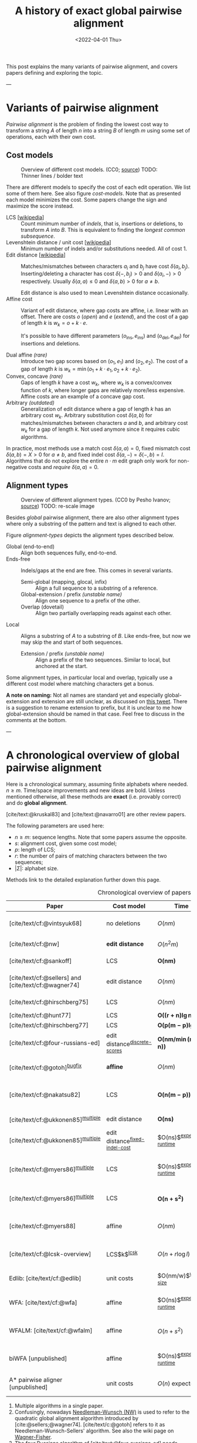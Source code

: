 #+TITLE: A history of exact global pairwise alignment
#+HUGO_BASE_DIR: ../..
#+HUGO_CATEGORIES: posts methods
#+HUGO_TAGS: pairwise-alignment
#+HUGO_LEVEL_OFFSET: 1
# NOTE: Run citar-export-local-bib-file to generate local-bib.bib.
# +BIBLIOGRAPHY: /home/philae/git/eth/references/references.bib
#+BIBLIOGRAPHY: local-bib.bib
#+cite_export: csl ../../chicago-author-date.csl
#+OPTIONS: ^:{}
#+hugo_auto_set_lastmod: nil
#+date: <2022-04-01 Thu>


#+toc: headlines 3

This post explains the many variants of pairwise alignment, and covers papers
defining and exploring the topic.

---

* Variants of pairwise alignment

/Pairwise alignment/ is the problem of finding the lowest cost way to transform a
string $A$ of length $n$ into a string $B$ of length $m$ using some set of
operations, each with their own cost.

** Cost models

#+caption: Overview of different cost models. (CC0; [[https://github.com/RagnarGrootKoerkamp/research/blob/master/posts/pairwise-alignment/drawings/cost-models.drawio.svg][source]])
#+caption: TODO: Thinner lines / bolder text
#+name: cost-models
#+attr_html: :class large
[[file:drawings/cost-models.drawio.svg]]


There are different models to specify the cost of each edit operation. We list
some of them here. See also figure [[cost-models]].
Note that as presented each model minimizes the cost. Some papers change the
sign and maximize the score instead.

- LCS [[[https://en.wikipedia.org/wiki/Longest_common_subsequence_problem][wikipedia]]] ::
  Count minimum number of /indels/, that is, insertions or deletions, to transform
  $A$ into $B$. This is equivalent to finding the /longest common subsequence/.
- Levenshtein distance / unit cost [[[https://en.wikipedia.org/wiki/Levenshtein_distance][wikipedia]]] ::
  Minimum number of indels and/or substitutions needed. All
  of cost $1$.
- Edit distance [[[https://en.wikipedia.org/wiki/Edit_distance][wikipedia]]] :: Matches/mismatches between characters $a_i$ and $b_j$ have cost $\delta(a_i, b_j)$.
  Inserting/deleting a character has cost $\delta(-, b_j)>0$ and $\delta(a_i, -)>0$ respectively.
  Usually $\delta(a,a) \leq 0$ and $\delta(a,b)>0$ for $a\neq b$.

  Edit distance is also used to mean Levenshtein distance occasionally.
- Affine cost :: Variant of edit distance, where
  gap costs are affine, i.e. linear with an offset.
  There are costs $o$ (/open/) and $e$ (/extend/), and the cost
  of a gap of length $k$ is $w_k = o + k\cdot e$.

  It's possible to have different parameters $(o_{\mathrm{ins}},
  e_{\mathrm{ins}})$ and $(o_{\mathrm{del}}, e_{\mathrm{del}})$ for insertions
  and deletions.

- Dual affine /(rare)/ :: Introduce two gap scores based on $(o_1, e_1)$ and
  $(o_2, e_2)$. The cost of a gap of length $k$ is $w_k = \min(o_1 + k\cdot e_1, o_2 +
  k\cdot e_2)$.
- Convex, concave /(rare)/ :: Gaps of length $k$ have a cost $w_k$, where $w_k$ is a
  convex/convex function of $k$, where longer gaps are relatively
  more/less expensive. Affine costs are an example of a concave gap cost.
- Arbitrary /(outdated)/ :: Generalization of edit distance where a gap of length $k$ has an
  arbitrary cost $w_k$. Arbitrary substitution cost $\delta(a, b)$ for matches/mismatches
  between characters $a$ and $b$, and arbitrary cost $w_k$ for a gap of length
  $k$. Not used anymore since it requires cubic algorithms.

In practice, most methods use a match cost $\delta(a,a) = 0$, fixed mismatch
cost $\delta(a,b) = X>0$ for $a\neq b$, and fixed indel cost
$\delta(a,-) = \delta(-,b) = I$. Algorithms that do not explore the entire
$n\cdot m$ edit graph only work for non-negative costs and /require/ $\delta(a,a) = 0$.

** Alignment types

#+caption: Overview of different alignment types. (CC0 by Pesho Ivanov; [[https://github.com/RagnarGrootKoerkamp/research/blob/master/posts/pairwise-alignment/drawings/alignment-types.drawio.svg][source]])
#+caption: TODO: re-scale image
#+name: alignment-types
#+attr_html: :class large
[[file:drawings/alignment-types.drawio.svg]]

Besides /global/ pairwise alignment, there are also other alignment types where
only a substring of the pattern and text is aligned to each other.

Figure [[alignment-types]] depicts the alignment types described below.
- Global (end-to-end) :: Align both sequences fully, end-to-end.
- Ends-free :: Indels/gaps at the end are free. This comes in several variants.
  - Semi-global (mapping, glocal, infix) :: Align a full sequence to a substring of a reference.
  - Global-extension / prefix /(unstable name)/ :: Align one sequence to a prefix of the other.
  - Overlap (dovetail) :: Align two partially overlapping reads against each other.
- Local :: Aligns a substring of $A$ to a substring of $B$. Like ends-free, but
  now we may skip the and start of both sequences.
  - Extension / prefix /(unstable name)/ :: Align a prefix of the two sequences. Similar to
    local, but anchored at the start.

Some alignment types, in particular local and overlap, typically use a different
cost model where matching characters get a bonus.

*A note on naming:*
Not all names are standard yet and especially global-extension and extension are
still unclear, as discussed on [[https://mobile.twitter.com/lh3lh3/status/1488580381091770371][this tweet]].  There is a suggestion to rename
extension to prefix, but it is unclear to me how global-extension should be named in
that case. Feel free to discuss in the comments at the bottom.


---


* A chronological overview of global pairwise alignment

Here is a chronological summary, assuming finite alphabets where needed.
$n\geq m$.  Time/space
improvements and new ideas are bold.  Unless mentioned otherwise, all these
methods are *exact* (i.e. provably correct) and do *global alignment*.

[cite/text:@kruskal83] and [cite/text:@navarro01] are other review papers.

The following parameters are used here:
- $n \geq m$: sequence lengths. Note that some papers assume the opposite.
- $s$: alignment cost, given some cost model;
- $p$: length of LCS;
- $r$: the number of pairs of matching characters between the two sequences;
- $|\Sigma|$: alphabet size.

Methods link to the detailed explanation further down this page.

#+caption: Chronological overview of papers related to exact global pairwise alignment.
#+name: table
#+attr_html: :class full-width
| Paper                                                | Cost model                       | Time                                | Space                                | Method                                                          | Remarks                                                                          |
|------------------------------------------------------+----------------------------------+-------------------------------------+--------------------------------------+-----------------------------------------------------------------+----------------------------------------------------------------------------------|
| [cite/text/cf:@vintsyuk68]                           | no deletions                     | $O(nm)$                             | $O(nm)$                              | DP                                                              | different formulation in a different domain, but conceptually similar            |
| [cite/text/cf:@nw]                                   | *edit distance*                  | $O(n^2m)$                           | $O(nm)$                              | [[#cubic-dp][DP]]^{[[NW]]}                                                         | solves pairwise alignment in polynomial time                                     |
| [cite/text/cf:@sankoff]                              | LCS                              | $\boldsymbol{O(nm)}$                | $O(nm)$                              | DP                                                              | the first quadratic algorithm                                                    |
| [cite/text/cf:@sellers] and [cite/text/cf:@wagner74] | edit distance                    | $O(nm)$                             | $O(nm)$                              | [[#quadratic-dp][DP]]^{[[NW]]}                                                         | the quadratic algorithm now known as Needleman-Wunch                             |
| [cite/text/cf:@hirschberg75]                         | LCS                              | $O(nm)$                             | $\boldsymbol{O(n)}$                  | [[#divide-and-conquer][*divide-and-conquer*]]                                            | introduces linear memory backtracking                                            |
| [cite/text/cf:@hunt77]                               | LCS                              | $\boldsymbol{O((r+n)\lg n)}$        | $O(r+n)$                             | [[#thresholds][*thresholds*]]                                                    | distance only                                                                    |
| [cite/text/cf:@hirschberg77]                         | LCS                              | $\boldsymbol{O(p(m-p)\lg n)}$       | $\boldsymbol{O(n+(m-p)^2)}$          | [[#thresholds][*contours*]] + band                                               | for similar sequences                                                            |
| [cite/text/cf:@four-russians-ed]                     | edit distance^{[[discrete-scores]]}  | $\boldsymbol{O(nm/\min(m, \lg n))}$ | $O(n^2/\lg n)$^{[[score-only]]}          | [[#four-russians][*four Russians*]]                                                 | best known complexity                                                            |
| [cite/text/cf:@gotoh]^{[[bugfix]]}                       | *affine*                         | $O(nm)$                             | $O(nm)$^{[[score-only]]}                 | [[#affine-costs][DP]]                                                              | extends [cite/text:@sellers] to affine                                           |
| [cite/text/cf:@nakatsu82]                            | LCS                              | $\boldsymbol{O(n(m-p))}$            | $O(n(m-p))$                          | *DP on thresholds*                                              | improves [cite/text:@hirschberg77], subsumed by [cite/text:@myers86]             |
| [cite/text/cf:@ukkonen85]^{[[multiple]]}                 | edit distance                    | $\boldsymbol{O(ns)}$                | $O(ns)$^{[[score-only]]}                 | [[#exponential-band][*exponential search on band*]]                                    | first $O(ns)$ algorithm for edit distance                                        |
| [cite/text/cf:@ukkonen85]^{[[multiple]]}                 | edit distance^{[[fixed-indel-cost]]} | $O(ns)$^{[[expected-runtime]]}          | $\boldsymbol{O(n+s^2)}$^{[[score-only]]} | [[#diagonal-transition][*diagonal transition*]]^{[[diagonal-transition]]}                     | introduces diagonal transition method for unit cost distance                     |
| [cite/text/cf:@myers86]^{[[multiple]]}                   | LCS                              | $O(ns)$^{[[expected-runtime]]}          | $O(n)$                               | [[#diagonal-transition][*diagonal transition*]]^{[[diagonal-transition]]}, divide-and-conquer | introduces diagonal transition method for LCS, $O(n+s^2)$ expected time          |
| [cite/text/cf:@myers86]^{[[multiple]]}                   | LCS                              | $\boldsymbol{O(n +s^2)}$            | $O(n)$                               | + [[#n+s2][*suffix-tree*]]                                                 | better worst case complexity, but slower in practice                             |
| [cite/text/cf:@myers88]                              | affine                           | $O(nm)$                             | $O(m + \lg n)$                       | divide-and-conquer                                              | improves [cite/text:@gotoh] to linear space using [cite/text:@hirschberg75]      |
| [cite/text/cf:@lcsk-overview]                        | LCS$k$^{[[lcsk]]}                    | $O(n + r \log l)$                   | $O(n + \min(r, nl))$                 | thresholds                                                      | modifies [cite/text:@hunt77] for LCS$k$                                          |
| Edlib: [cite/text/cf:@edlib]                         | unit costs                       | $O(nm/w)$^{[[word-size]]}               | $O(n)$                               | exponential search, bit-parallel                                | extends bit-parallel [cite:@myers99] to global alignment                         |
| WFA: [cite/text/cf:@wfa]                             | affine                           | $O(ns)$^{[[expected-runtime]]}          | $O(n+s^2)$^{[[score-only]]}              | diagonal-transition                                             | speeds up [cite/text:@gotoh] using diagonal transition                           |
| WFALM: [cite/text/cf:@wfalm]                         | affine                           | $O(n+s^2)$                          | $O(n+s^{3/2})$^{[[score-only]]}          | diagonal-transition, square-root-decomposition                  | reduces memory usage by only storing $1/\sqrt n$ of wavefronts                   |
| biWFA [unpublished]                                  | affine                           | $O(ns)$^{[[expected-runtime]]}          | $O(n)$                               | diagonal-transition, divide-and-conquer                         | improves WFA to linear space using [cite/text:@hirschberg75]                     |
| A* pairwise aligner [unpublished]                    | unit costs                       | $O(n)$ expected                     | $O(n)$                               | *A**, *seed heuristic*, *pruning*                               | only for random strings with random errors, with $n\ll\vert \Sigma\vert  ^{1/e}$ |

1. <<multiple>> Multiple algorithms in a single paper.
2. <<NW>> Confusingly, nowadays [[https://en.wikipedia.org/wiki/Needleman%E2%80%93Wunsch_algorithm][Needleman-Wunsch (NW)]] is used to refer to the quadratic
   global alignment algorithm introduced by [cite:@sellers;@wagner74]. [cite/text/c:@gotoh] refers to it as
   Needleman-Wunsch-Sellers' algorithm. See also the wiki page on [[https://en.wikipedia.org/wiki/Wagner%E2%80%93Fischer_algorithm][Wagner-Fisher]].
3. <<discrete-scores>> The four Russians algorithm of [cite/text:@four-russians-ed] needs discrete scores and a finite alphabet.
4. <<score-only>> When only the score is needed, and not an alignment, these
   methods only need $O(n)$ memory, and for some $O(m)$ additional memory is sufficient.
5. <<bugfix>> [cite/text/c:@altschul] fixes a bug in the backtracking algorithm of [cite/text:@gotoh].
6. <<fixed-indel-cost>> Needs all indel costs $\delta(a, -)$ and $\delta(-,b)$
   to be equal.
7. <<diagonal-transition>> [cite/text/c:@ukkonen85] and [cite/text:@myers86]
   independently introduced the diagonal transition method in parallel.
8. <<expected-runtime>> These methods run in $O(n+s^2)$ expected time, even
   though not all authors note this. However, the proof of [cite/text:@myers86]
   applies for all of them. [[#n+s2][Details here]].
9. <<word-size>> $w=64$ is the word size.
10. <<lcsk>> LCS$k$ is a variant of LCS where only runs of exactly $k$ consecutive equal
characters can be matched.

---

* Important results

We will go over some of the more important results here. Papers differ in the
notation they use, which will be homogenized here.
- We use $D(i,j)$ at the distance/cost matrix to be minimized, and $S(i,j)$ as a
  score to be maximized.
- The DP goes from the top left $(0,0)$ to the bottom right $(n,m)$.
- The lengths of $a$ and $b$ are $n$ and $m$, with $n\geq m$.
- We use $0$-based indexing for $a$ and $b$, so at match at $(i,j)$ is for
  characters $A_{i-1}$ and $B_{j-1}$.
- $a$ is at the top of the grid, and $b$ at the left. $0\leq i\leq n$ indicates
  a column, and $0\leq j\leq m$ a row.

** Classic DP algorithms

*** Cubic algorithm of [cite/text:@nw]
:PROPERTIES:
:CUSTOM_ID: cubic-dp
:END:
#+caption: The cubic algorithm of [cite/text:@nw].
#+name: nw-fig
[[file:screenshots/nw.png]]

This algorithm defines $D(i,j)$ as the score of the best path ending with a
(mis)match in $(i,j)$. The recursion uses that before matching $A_{i-1}$ and $B_{j-1}$,
either $A_{i-2}$ and $B_{j-2}$ are matched to each other, or one of them is
matched to some other character:
\begin{align}
    D(0,0) &= D(i,0) = D(0,j) := 0\\
    D(i,j) &:= \delta(A_{i{-}1}, B_{j{-}1})&& \text{cost of match}\\
&\phantom{:=} + \min\big( \min_{0\leq i' < i} D(i', j{-}1) + w_{i{-}i'{-}1},&&\text{cost of matching $B_{j-2}$}\\
&\phantom{:=+\min\big(} \min_{0\leq j'<j} D(i{-}1, j')+w_{j{-}j'{-}1}\big).&&\text{cost of matching $A_{i-2}$}
\end{align}
The value of $D(n,m)$ is the score of the alignment.

Note that the paper uses $MAT_{ij}$ notation and goes backwards instead of
forwards. Figure [[nw-fig]] shows the dependencies in the evaluation of a single
cell. The total runtime is $O(nm \cdot (n+m)) = O(n^2m)$ since each cell needs
$O(n+m)$ work.

*** A quadratic DP
:PROPERTIES:
:CUSTOM_ID: quadratic-dp
:END:

#+caption: An example of the edit distance computation between two sequences as shown in [cite/text/cf:@sellers], using unit costs.
#+caption: /1/ is a special character indicating the start.
[[file:screenshots/sellers.png]]

[cite/text/cf:@sellers] and [cite/text/f:@wagner74] both provide the following
quadratic recursion for edit distance. The improvement here compared to the
previous cubic algorithm comes from dropping the requirement that $D(i,j)$ has a
(mis)match between $A_i$ and $B_j$, and dropping the gap cost $w_k$.
\begin{align}
    D(i, 0) &:= \sum_{0\leq i' < i} \delta(A_i, -) \\
    D(0, j) &:= \sum_{0\leq j' < j} \delta(-, B_j)\\
    D(i, j) &:= \min\big(D(i-1,j-1) + \delta(A_i, B_j), &&\text{(mis)match}\\
            &:= \phantom{\min\big(} D(i-1, j) + \delta(A_i, -), && \text{deletion}\\
            &:= \phantom{\min\big(} D(i, j-1) + \delta(-, B_j)\big). && \text{insertion}.
\end{align}

This algorithm is now called the Needleman-Wunsch (NW) algorithm, and takes
$O(nm)$ time since it does one constant time computation per cell.

*** Local alignment

   [[https://en.wikipedia.org/wiki/Smith%E2%80%93Waterman_algorithm][Smith-Waterman-Gotoh (SWG)]] (or just SW) refers to a quadratic algorithm for
   local alignment.  [cite/text/c:@sw] introduce the cubic recursion for local
   search, and while the technique of [cite/text/c:@gotoh] speeds it up to
   quadratic, that paper does not explicitly state the recursion for the case of
   local alignment.


[cite/text/cf:@sw] introduces local alignment. This is formulated as a maximization
problem where matching characters give positive score $s(a,b)$.
Here, the maximum includes $0$ to start a new alignment, and the best local
alignment corresponds to the larges value $S(i,j)$ in the table.
\begin{align}
    S(0, 0) &:= S(i, 0) = S(0, j) := 0 \\
    S(i,j)  &:= \max\big(0, &&\text{start a new local alignment}\\
    &\phantom{:=\max\big(} S(i-1, j-1) + s(A_{i{-}1}, B_{j{-}1}), &&\text{(mis)math}\\
    &\phantom{:=\max\big(} \max_{0\leq i' < i} S(i', j) - w_{i{-}i'}, &&\text{deletion}\\
    &\phantom{:=\max\big(} \max_{0\leq j'<j} S(i, j')-w_{j{-}j'}\big).&&\text{insertion}
\end{align}
This a cubic algorithm again since it depends on the gap costs $w_k$.

*** Affine costs
:PROPERTIES:
:CUSTOM_ID: affine-costs
:END:
[cite/text/cf:@gotoh] generalized the quadratic recursion to affine costs $w_k
= u\cdot k+v$. They use two additional matrices $P(i,j)$ and $Q(i,j)$ that
contain the minimal cost to get to $(i,j)$, where the last step is required to
be an insertion/deletion respectively.
\begin{align}
    D(i, 0) &= P(i, 0) = I(i, 0) := 0 \\
    D(0, j) &= P(0, j) = I(0, j) := 0 \\
    P(i, j) &:= \min\big(D(i-1, j) + u+v, &&\text{new gap}\\
    &\phantom{:= \min\big(}\ P(i-1, j) + u\big)&&\text{extend gap}\\
    Q(i, j) &:= \min\big(D(i, j-1) + u+v, &&\text{new gap}\\
    &\phantom{:= \min\big(}\ Q(i, j-1) + u\big)&&\text{extend gap}\\
    D(i, j) &:= \min\big(D(i-1, j-1) + \delta(A_{i-1}, B_{j-1}),\, P(i, j),\, Q(i, j)\big).
\end{align}

By changing the base values of the recurrence to $0$ and adding a $\min(0,
\dots)$ term to $D(i,j)$, the same technique can be used for local alignment.

[TODO: merge this paragraph]
[cite/text/c:@waterman] introduces arbitrary gap costs
   $w_1\leq w_2\leq \dots$ and gives an example where gaps of size $2$ are
   cheaper than gaps of size $1$. [cite/text/c:@smith81] mentions gap-affine
   costs in its discussion. This [cite:@gotoh] is the first algorithm exploiting
   the structure of gap-affine costs, and remarks that the arbitrary gap costs
   of [cite:@waterman] need a cubic algorithm.

** TODO $O(ns)$ methods
TODO: Diagonal transition only works for fixed indel cost (but may have variable
mismatch cost)
*** TODO Exponential search on band
:PROPERTIES:
:CUSTOM_ID: exponential-band
:END:
*** TODO LCS: thresholds, $k$-candidates and contours
:PROPERTIES:
:CUSTOM_ID: thresholds
:END:
- [cite/text/cf:@hunt77] [[[https://en.wikipedia.org/wiki/Hunt%E2%80%93Szymanski_algorithm][wikipedia]]] :: An $O((r+n) \lg n)$ algorithm for LCS, for $r$ ordered pairs
  of positions where the two sequences match, using an array of /threshold
  values/ $T_{i,k}$: the smallest $j$ such that the prefixes of length $i$ and
  $j$ have an LCS of length $k$. Faster than quadratic for large alphabets (e.g.
  lines of code).
- [cite/text/cf:@hirschberg77] :: Defines /$k$-candidates/ (already introduced in Hirschberg's
  thesis two years before) as matches where a LCS of length $k$ ends. /Minimal/
  (also called /essential/ elsewhere) $k$-candidates are those for which there
  are no other /smaller/ $k$-candidates.  This leads to /contours/: the border
  between regions of equal $L$-value, and an $O(pn+n\lg n)$ algorithm.  His $O(p
  (m-p) \lg n)$ algorithm is based on using a band of width $m-p$ when the LCS
  has length at least $p$.

  #+caption: Contours as shown in [cite/text:@hirschberg77]
  #+name: contours
  [[file:screenshots/contours.png]]
*** TODO Diagonal transition: furthest reaching and wavefronts
:PROPERTIES:
:CUSTOM_ID: diagonal-transition
:END:



- Ukkonen [cite/text/cf:@ukkonen83 conference;@ukkonen85 paper] ::
  Introduces the diagonal transition method for edit costs, using $O(s\cdot
  \min(m,n))$ time and $O(s^2)$ space, and if only the score is needed, $O(s)$
  space.

  Concepts introduced:
  * $D(i,j)$ is non-decreasing on diagonals, and has bounded increments.
  * *Furthest reaching point*: Instead of storing $D$, we can store increments
    only: $f_{kp}$ is the largest $i$ s.t. $D(i,j)=p$ on diagonal $k$ ($j-i=k$).
    [TODO: they only generalize it from LCS elsewhere]
  * A recursion on $f_{kp}$ for unit costs, computing /wavefront/ $f_{\bullet,p}$ from
    the previous front $f_{\bullet, p-1}$, by first taking a maximum over
    insert/deletion/substitution options, and then increasing $f$ as long as
    characters on the diagonal are matching.

    Only $O(s^2)$ values of $f$ are computed, and if the alignment is not
    needed, only the last /front/ $f_{\bullet, p}$ is needed at each step.
  * *Gap heuristic*: The distance from $d_{ij}$ to the end $d_{nm}$ is at least
    $|(i-n)-(j-m)|\cdot \Delta$ when $\Delta$ is the cost of an indel.
    This allows pruning of some diagonals.

  Additionally, this paper introduces an algorithm that does exponential search
  on the band with, leading to an $O(ns)$ algorithm for general costs but using
  $O(ns)$ space.
- [cite/text/cf:@myers86], submitted '85 ::
  Independent of [cite/text:@ukkonen85], this
  introduces the concept of furthest reaching point and the
  recursion, but for LCS. Dijkstra's algorithm is used to evaluate DP states in
  order of increasing distance. $O(ns)$. For random strings, they show it runs in
  $O(n+s^2)$ expected time.
  #+caption: Furthest reaching points for LCS by [cite/text:@myers86].
  #+name: furthest-reaching
  [[file:screenshots/furthest-reaching.png]]

  Uses divide-and-conquer to achieve $O(n)$ space; see below.
- [cite/text/cf:@lv89], submitted '86 :: Extends [cite/text:@ukkonen85]
  to $k$-approximate string matching, the problem of finding /all/ matches of a
  pattern in a text with at most $k$ errors, in
  $O(nm)$ time. They improve this to $O(nk)$ by using a suffix tree with LCA
  queries to extend matching diagonals in $O(1)$ instead of checking one
  character at a time.
  #+caption: Example of [cite/text:@lv89]. Note that values increase along diagonals.
  #+name: lv-example
  [[file:screenshots/lv-example.png]]

  #+caption: Furthest reaching points for the above example.
  #+name: lv-furthest-reaching
  [[file:screenshots/lv-furthest-reaching.png]]
** TODO Four russians method
:PROPERTIES:
:CUSTOM_ID: four-russians
:END:
[[https://en.wikipedia.org/wiki/Method_of_Four_Russians][wikipedia]]

** TODO Suffixtree for $O(n+s^2)$ expected runtime
:PROPERTIES:
:CUSTOM_ID: n+s2
:END:

** Using less memory
*** Computing the score in linear space
[cite/text/cf:@gotoh] was the first to remark that if only the final alignment
score is needed, and not the alignment itself, linear memory is often sufficient.
Both the quadratic algorithms presented above can use this technique.
Since each column $D(i, \cdot)$ of the matrix $D$ (and $P$ and $Q$) only depends on
the previous column $D(i-1, \cdot)$ (and $P(i-1, \cdot)$ and $Q(i-1, \cdot)$),
it suffices to only keep those in memory while computing column $i$.

*** Divide-and-conquer
:PROPERTIES:
:CUSTOM_ID: divide-and-conquer
:END:
#+caption: Divide-and-conquer as shown in [cite/text/cf:@myers88].
#+caption: Unlike the text here, they choose i* to be the middle row instead of the middle column.
#+name: myers88
[[file:screenshots/myers88.png]]

[cite/text/cf:@hirschberg75] introduces a divide-and-conquer algorithm to
compute the LCS of two sequences in linear space.  This technique was applied
multiple times to reduce the space complexity of other algorithms as well:
[cite/text:@myers86] applies it to their $O(ns)$ LCS algorithm,
[cite/text:@myers88] reduces the $O(nm)$ algorithm by [cite/text:@gotoh] to
linear memory, and biWFA [unpublished] improves WFA.
*Method:*
Instead of computing the alignment from
$(0,0)$ to $(n,m)$, we fix $i^\star = \lfloor n/2\rfloor$ and split the problem
into two halves: We compute the /forward/ DP matrix $D(i, j)$ for all $i\leq
i^\star$, and introduce a /backward/ DP $D'(i, j)$ that is computed for all
$i\geq i^\star$. Here, $D'(i,j)$ is the minimal cost for aligning suffixes
of length $n-i$ and $m-j$ of $A$ and $B$.  A theorem of Hirschberg shows that
there must exist a $j^\star$ such that $D(i^\star, j^\star) + D'(i^\star,
j^\star) = D(n, m)$, and we can find $j^\star$ as the $j$ that minimizes
$D(i^\star, j) + D'(i^\star, j)$.

This means that the point $(i^\star, j^\star)$ is part of the optimal alignment.
The two resulting subproblems of aligning $A[0, i^\star]$ to $B[0, j^\star]$ and
$A[i^\star, n]$ to $B[j^\star, m]$ can now be solved recursively using the same
technique, where again we find the midpoint of the alignment. This recursive
process is shown in figure [[myers88]].
The recursion stops as soon as the alignment problem becomes trivial.

*Space complexity:*
At each step we can use the linear-space variant described
above to compute $D(i^\star, j)$ and $D'(i^\star, j)$ for all $j$.  Since we only do one step at a
time and the alignment itself (all the pairs $(i^\star, j^\star)$) only takes
linear space as well, the overall space needed is linear.

*Time complexity:*
This closely follows [cite/text:@myers88].
The time taken in the body of each step (excluding the recursive calls) is
bounded by $C\cdot mn$ for some constant $C$. From figure [[myers88]] it can be seen
that the total time spent in the two sub-problems is $\frac 12 C\cdot mn$, as
the corresponding shaded area is half the of the total area. The four
sub-sub-problems again take half of that time, and a quarter of the total time,
$\frac 14 C\cdot mn$. Summing over all layers, we get a total run time
bounded by
\begin{equation}
C\cdot mn + \frac 12 C\cdot mn + \frac 14 C\cdot mn + \frac 18C\cdot mn + \dots \leq 2C\cdot mn = O(mn).
\end{equation}
In practice, this algorithm indeed takes around twice as long to find an
alignment as the non-recursive algorithm takes to find just the score.

** Theoretical lower bound
[cite/text/cf:@no-subquadratic-ed] shows that Levenshtein distance can not be solved in
time $O(n^{2-\delta})$ for any $\delta > 0$, on the condition that the /Strong
Exponential Time Hypothesis/ is true.

TODO: Note that $n^2/\lg n$ is not $O(n^{2-\delta})$ for any $\delta>0$.

** TODO LCSk[++] algorithms

- [cite:@lcsk] introduces LCSk: LCS where all matches come $k$ characters at a
  time. Presents a quadratic NW-like algorithm.
- [cite:@lcsk++] introduces LCSk++, and an algorithm for it with expected time
  $O(n + r \lg r)$, where $r$ is the number of $k$-match pairs, similar to
  [cite:@hunt77].
- [cite:@lcsk-overview] Overview of LCS algorithms -- nothing new here.
- [cite:@lcsk-fast] more incremental improvements -- not so interesting

** A note on DP (toposort) vs Dijkstra vs A*
TODO: Who uses/introduces gap heuristic?

TODO: ukkonen'85 (first?) states the link between DP and shortest path (in edit graph)

TODO: Include Fickett 84 paper for O(ns) variant of dijkstra

---
* TODO Tools
Note: From 1990 to 2010 there is a gap without much theoretical progress on
exact alignment.
During this time, speedups were achieved by [TODO: citations]:
- more efficient implementations on available hardware;
- heuristic approaches such as banded alignment and $x$-drop.

There are many implementations of exact and inexact aligners. Here I will only
list current competitive aligners.

[TODO: This is very incomplete for now]

- Greedy matching :: todo
- Myers bit-parallel algorithm :: todo
- SeqAN :: todo
- Parasail :: todo
- KSW2 :: todo
- Edlib :: A fast implementation (using Myers bit-parallel algorithm I believe)
- Block aligner :: approximate
- WFA :: exact, diagonal transition method

  States the recurrence for gap-affine costs for the diagonal transition
  algorithm, and provides a fast implementation. It is unclear to me why it took
  30+ years to merge the existing gap-affine recursion and more efficient
  diagonal-transition method.
- WFA2 :: Extends WFA to more cost models, more alignment types, and introduces
  low-memory variants
- WFALM :: *L*ow *M*emory variant of WFA.

  Uses a square-root decomposition to do backtracking in $O(s^{3/2})$

  *Additional speedup:*
  The extension/greedy matching can be done using a precomputed suffixtree and LCA queries.
  This results in $O(n+m+s^2)$ complexity but is not faster in practice.
  [TODO: original place that does this]
- biWFA [WIP, unpublished] :: Meet-in-the-middle/divide-and-conquer variant of WFA, applying the ideas in
  [cite/text:@hirschberg75] to WFA to reconstruct the alignment in linear space.
- lh3/lv89 :: Similar to biWFA (but non-recursive) and WFALM (but with a fixed
  edit-distance between checkpoints, instead of dynamically storing every
  $2^{i}$ /th/ wavefront).

---
* TODO Notes for other posts

** Semi-global alignment papers
- [cite:@lv89]
- [cite:@myers99]
- [cite:@chang92]
- [cite:@wu96]



** Old vs new papers

There's a big dichotomy between the old and the new papers:

- old
  - short intro
  - to the point
  - little context; more theory
  - short about utility: Gotoh has literally 1 sentence on this: 'can be executed on a small pc with limited memory'
- new
  - at least 1 A4 of blahblah
  - needs to talk about other tools, types of data available (length and error rate of pacbio...)
  - spends 3 pages on speed compared to others

---
* References
#+print_bibliography:

